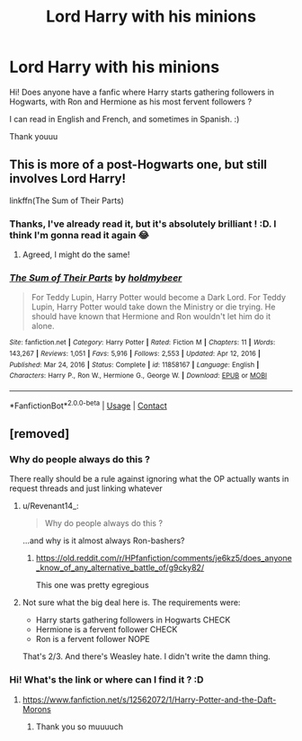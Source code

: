 #+TITLE: Lord Harry with his minions

* Lord Harry with his minions
:PROPERTIES:
:Author: lhumaine
:Score: 5
:DateUnix: 1612865029.0
:DateShort: 2021-Feb-09
:FlairText: Request
:END:
Hi! Does anyone have a fanfic where Harry starts gathering followers in Hogwarts, with Ron and Hermione as his most fervent followers ?

I can read in English and French, and sometimes in Spanish. :)

Thank youuu


** This is more of a post-Hogwarts one, but still involves Lord Harry!

linkffn(The Sum of Their Parts)
:PROPERTIES:
:Author: angelface444
:Score: 4
:DateUnix: 1612866529.0
:DateShort: 2021-Feb-09
:END:

*** Thanks, I've already read it, but it's absolutely brilliant ! :D. I think I'm gonna read it again 😂
:PROPERTIES:
:Author: lhumaine
:Score: 3
:DateUnix: 1612870518.0
:DateShort: 2021-Feb-09
:END:

**** Agreed, I might do the same!
:PROPERTIES:
:Author: angelface444
:Score: 1
:DateUnix: 1612871723.0
:DateShort: 2021-Feb-09
:END:


*** [[https://www.fanfiction.net/s/11858167/1/][*/The Sum of Their Parts/*]] by [[https://www.fanfiction.net/u/7396284/holdmybeer][/holdmybeer/]]

#+begin_quote
  For Teddy Lupin, Harry Potter would become a Dark Lord. For Teddy Lupin, Harry Potter would take down the Ministry or die trying. He should have known that Hermione and Ron wouldn't let him do it alone.
#+end_quote

^{/Site/:} ^{fanfiction.net} ^{*|*} ^{/Category/:} ^{Harry} ^{Potter} ^{*|*} ^{/Rated/:} ^{Fiction} ^{M} ^{*|*} ^{/Chapters/:} ^{11} ^{*|*} ^{/Words/:} ^{143,267} ^{*|*} ^{/Reviews/:} ^{1,051} ^{*|*} ^{/Favs/:} ^{5,916} ^{*|*} ^{/Follows/:} ^{2,553} ^{*|*} ^{/Updated/:} ^{Apr} ^{12,} ^{2016} ^{*|*} ^{/Published/:} ^{Mar} ^{24,} ^{2016} ^{*|*} ^{/Status/:} ^{Complete} ^{*|*} ^{/id/:} ^{11858167} ^{*|*} ^{/Language/:} ^{English} ^{*|*} ^{/Characters/:} ^{Harry} ^{P.,} ^{Ron} ^{W.,} ^{Hermione} ^{G.,} ^{George} ^{W.} ^{*|*} ^{/Download/:} ^{[[http://www.ff2ebook.com/old/ffn-bot/index.php?id=11858167&source=ff&filetype=epub][EPUB]]} ^{or} ^{[[http://www.ff2ebook.com/old/ffn-bot/index.php?id=11858167&source=ff&filetype=mobi][MOBI]]}

--------------

*FanfictionBot*^{2.0.0-beta} | [[https://github.com/FanfictionBot/reddit-ffn-bot/wiki/Usage][Usage]] | [[https://www.reddit.com/message/compose?to=tusing][Contact]]
:PROPERTIES:
:Author: FanfictionBot
:Score: 2
:DateUnix: 1612866556.0
:DateShort: 2021-Feb-09
:END:


** [removed]
:PROPERTIES:
:Score: -7
:DateUnix: 1612882942.0
:DateShort: 2021-Feb-09
:END:

*** Why do people always do this ?

There really should be a rule against ignoring what the OP actually wants in request threads and just linking whatever
:PROPERTIES:
:Author: Bleepbloopbotz2
:Score: 5
:DateUnix: 1612886638.0
:DateShort: 2021-Feb-09
:END:

**** u/Revenant14_:
#+begin_quote
  Why do people always do this ?
#+end_quote

...and why is it almost always Ron-bashers?
:PROPERTIES:
:Author: Revenant14_
:Score: 5
:DateUnix: 1612886902.0
:DateShort: 2021-Feb-09
:END:

***** [[https://old.reddit.com/r/HPfanfiction/comments/je6kz5/does_anyone_know_of_any_alternative_battle_of/g9cky82/]]

This one was pretty egregious
:PROPERTIES:
:Author: Bleepbloopbotz2
:Score: 5
:DateUnix: 1612887109.0
:DateShort: 2021-Feb-09
:END:


**** Not sure what the big deal here is. The requirements were:

- Harry starts gathering followers in Hogwarts CHECK
- Hermione is a fervent follower CHECK
- Ron is a fervent follower NOPE

That's 2/3. And there's Weasley hate. I didn't write the damn thing.
:PROPERTIES:
:Author: r-Sam
:Score: -1
:DateUnix: 1612906667.0
:DateShort: 2021-Feb-10
:END:


*** Hi! What's the link or where can I find it ? :D
:PROPERTIES:
:Author: lhumaine
:Score: 1
:DateUnix: 1612889756.0
:DateShort: 2021-Feb-09
:END:

**** [[https://www.fanfiction.net/s/12562072/1/Harry-Potter-and-the-Daft-Morons]]
:PROPERTIES:
:Author: r-Sam
:Score: 1
:DateUnix: 1612906405.0
:DateShort: 2021-Feb-10
:END:

***** Thank you so muuuuch
:PROPERTIES:
:Author: lhumaine
:Score: 1
:DateUnix: 1612906495.0
:DateShort: 2021-Feb-10
:END:
